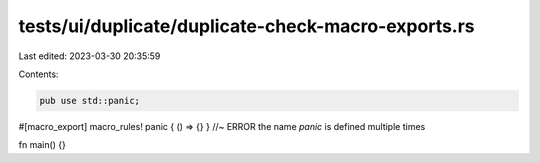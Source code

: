 tests/ui/duplicate/duplicate-check-macro-exports.rs
===================================================

Last edited: 2023-03-30 20:35:59

Contents:

.. code-block:: rs

    pub use std::panic;

#[macro_export]
macro_rules! panic { () => {} } //~ ERROR the name `panic` is defined multiple times

fn main() {}


